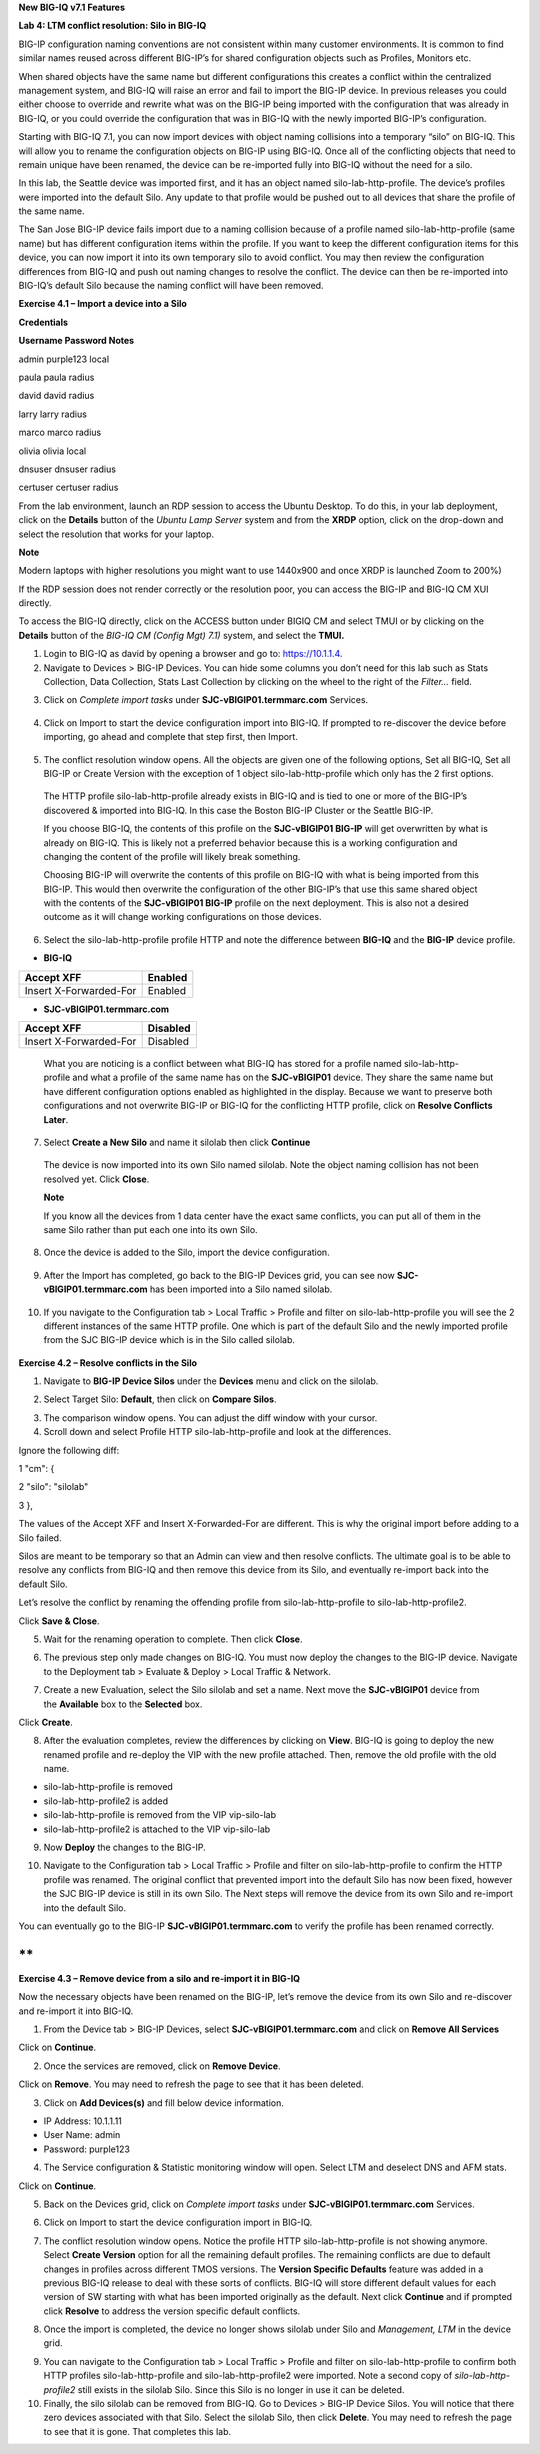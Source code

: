 **New BIG-IQ v7.1 Features**

**Lab 4: LTM conflict resolution: Silo in BIG-IQ**

BIG-IP configuration naming conventions are not consistent within many
customer environments. It is common to find similar names reused across
different BIG-IP’s for shared configuration objects such as Profiles,
Monitors etc.

When shared objects have the same name but different configurations this
creates a conflict within the centralized management system, and BIG-IQ
will raise an error and fail to import the BIG-IP device. In previous
releases you could either choose to override and rewrite what was on the
BIG-IP being imported with the configuration that was already in BIG-IQ,
or you could override the configuration that was in BIG-IQ with the
newly imported BIG-IP’s configuration.

Starting with BIG-IQ 7.1, you can now import devices with object naming
collisions into a temporary “silo” on BIG-IQ. This will allow you to
rename the configuration objects on BIG-IP using BIG-IQ. Once all of the
conflicting objects that need to remain unique have been renamed, the
device can be re-imported fully into BIG-IQ without the need for a silo.

In this lab, the Seattle device was imported first, and it has an object
named silo-lab-http-profile. The device’s profiles were imported into
the default Silo. Any update to that profile would be pushed out to all
devices that share the profile of the same name.

The San Jose BIG-IP device fails import due to a naming collision
because of a profile named silo-lab-http-profile (same name) but has
different configuration items within the profile. If you want to keep
the different configuration items for this device, you can now import it
into its own temporary silo to avoid conflict. You may then review the
configuration differences from BIG-IQ and push out naming changes to
resolve the conflict. The device can then be re-imported into BIG-IQ’s
default Silo because the naming conflict will have been removed.

|image0|

**Exercise 4.1 – Import a device into a Silo**

**Credentials**

**Username Password Notes**

admin purple123 local

paula paula radius

david david radius

larry larry radius

marco marco radius

olivia olivia local

dnsuser dnsuser radius

certuser certuser radius

From the lab environment, launch an RDP session to access the Ubuntu
Desktop. To do this, in your lab deployment, click on the
**Details** button of the \ *Ubuntu Lamp Server* system and from the
**XRDP** option\ *,* click on the drop-down and select the resolution
that works for your laptop.

**Note**

Modern laptops with higher resolutions you might want to use 1440x900
and once XRDP is launched Zoom to 200%)

If the RDP session does not render correctly or the resolution poor, you
can access the BIG-IP and BIG-IQ CM XUI directly.

|image1|

|image2|

To access the BIG-IQ directly, click on the ACCESS button under BIGIQ CM
and select TMUI or by clicking on the **Details** button of
the \ *BIG-IQ CM (Config Mgt) 7.1)* system, and select the **TMUI.**

|image3|

|image4|

1. Login to BIG-IQ as david by opening a browser and go to:
   https://10.1.1.4.

2. Navigate to Devices > BIG-IP Devices. You can hide some columns you
   don’t need for this lab such as Stats Collection, Data Collection,
   Stats Last Collection by clicking on the wheel to the right of the
   *Filter…* field.

|image5|

3. Click on \ *Complete import
   tasks* under **SJC-vBIGIP01.termmarc.com** Services.

..

   |image6|

4. Click on Import to start the device configuration import into BIG-IQ.
   If prompted to re-discover the device before importing, go ahead and
   complete that step first, then Import.

..

   |image7|

5. The conflict resolution window opens. All the objects are given one
   of the following options, Set all BIG-IQ, Set all BIG-IP or Create
   Version with the exception of 1 object silo-lab-http-profile which
   only has the 2 first options.

..

   The HTTP profile silo-lab-http-profile already exists in BIG-IQ and
   is tied to one or more of the BIG-IP’s discovered & imported into
   BIG-IQ. In this case the Boston BIG-IP Cluster or the Seattle BIG-IP.

   If you choose BIG-IQ, the contents of this profile on the
   **SJC-vBIGIP01 BIG-IP** will get overwritten by what is already on
   BIG-IQ. This is likely not a preferred behavior because this is a
   working configuration and changing the content of the profile will
   likely break something.

   Choosing BIG-IP will overwrite the contents of this profile on BIG-IQ
   with what is being imported from this BIG-IP. This would then
   overwrite the configuration of the other BIG-IP’s that use this same
   shared object with the contents of the **SJC-vBIGIP01 BIG-IP**
   profile on the next deployment. This is also not a desired outcome as
   it will change working configurations on those devices.

   |image8|

6. Select the silo-lab-http-profile profile HTTP and note the difference
   between **BIG-IQ** and the **BIG-IP** device profile.

-  **BIG-IQ**

========================= ==========
   Accept XFF                Enabled
========================= ==========
   Insert X-Forwarded-For    Enabled
========================= ==========

-  **SJC-vBIGIP01.termmarc.com**

========================= ===========
   Accept XFF                Disabled
========================= ===========
   Insert X-Forwarded-For    Disabled
========================= ===========

..

   |image9|

   What you are noticing is a conflict between what BIG-IQ has stored
   for a profile named silo-lab-http-profile and what a profile of the
   same name has on the **SJC-vBIGIP01** device. They share the same
   name but have different configuration options enabled as highlighted
   in the display. Because we want to preserve both configurations and
   not overwrite BIG-IP or BIG-IQ for the conflicting HTTP profile,
   click on \ **Resolve Conflicts Later**.

7. Select \ **Create a New Silo** and name it silolab then
   click \ **Continue**

..

   |image10|

   The device is now imported into its own Silo named silolab. Note the
   object naming collision has not been resolved yet. Click \ **Close**.

   |image11|

   **Note**

   If you know all the devices from 1 data center have the exact same
   conflicts, you can put all of them in the same Silo rather than put
   each one into its own Silo.

8. Once the device is added to the Silo, import the device
   configuration.

..

   |image12|

9. After the Import has completed, go back to the BIG-IP Devices grid,
   you can see now \ **SJC-vBIGIP01.termmarc.com** has been imported
   into a Silo named silolab.

..

   |image13|

10. If you navigate to the Configuration tab > Local Traffic > Profile
    and filter on silo-lab-http-profile you will see the 2 different
    instances of the same HTTP profile. One which is part of the default
    Silo and the newly imported profile from the SJC BIG-IP device which
    is in the Silo called silolab.

..

   |image14|

**Exercise 4.2 – Resolve conflicts in the Silo**

1. Navigate to \ **BIG-IP Device Silos** under the \ **Devices** menu
   and click on the silolab.

|image15|

2. Select Target Silo: \ **Default**, then click on \ **Compare Silos**.

|image16|

3. The comparison window opens. You can adjust the diff window with your
   cursor.

4. Scroll down and select Profile HTTP silo-lab-http-profile and look at
   the differences.

|image17|

Ignore the following diff:

1 "cm": {

2 "silo": "silolab"

3 },

The values of the Accept XFF and Insert X-Forwarded-For are different.
This is why the original import before adding to a Silo failed.

Silos are meant to be temporary so that an Admin can view and then
resolve conflicts. The ultimate goal is to be able to resolve any
conflicts from BIG-IQ and then remove this device from its Silo, and
eventually re-import back into the default Silo.

Let’s resolve the conflict by renaming the offending profile
from silo-lab-http-profile to silo-lab-http-profile2.

|image18|

Click \ **Save & Close**.

5. Wait for the renaming operation to complete. Then click \ **Close**.

|image19|

6. The previous step only made changes on BIG-IQ. You must now deploy
   the changes to the BIG-IP device. Navigate to the Deployment tab >
   Evaluate & Deploy > Local Traffic & Network.

|image20|

7. Create a new Evaluation, select the Silo silolab and set a name. Next
   move the **SJC-vBIGIP01** device from the \ **Available** box to
   the \ **Selected** box.

|image21|

Click \ **Create**.

8. After the evaluation completes, review the differences by clicking
   on \ **View**. BIG-IQ is going to deploy the new renamed profile and
   re-deploy the VIP with the new profile attached. Then, remove the old
   profile with the old name.

-  silo-lab-http-profile is removed

-  silo-lab-http-profile2 is added

-  silo-lab-http-profile is removed from the VIP vip-silo-lab

-  silo-lab-http-profile2 is attached to the VIP vip-silo-lab

|image22|

9. Now \ **Deploy** the changes to the BIG-IP.

|image23|

10. Navigate to the Configuration tab > Local Traffic > Profile and
    filter on silo-lab-http-profile to confirm the HTTP profile was
    renamed. The original conflict that prevented import into the
    default Silo has now been fixed, however the SJC BIG-IP device is
    still in its own Silo. The Next steps will remove the device from
    its own Silo and re-import into the default Silo.

|image24|

You can eventually go to the BIG-IP \ **SJC-vBIGIP01.termmarc.com** to
verify the profile has been renamed correctly.

**
**

**Exercise 4.3 – Remove device from a silo and re-import it in BIG-IQ**

Now the necessary objects have been renamed on the BIG-IP, let’s remove
the device from its own Silo and re-discover and re-import it into
BIG-IQ.

1. From the Device tab > BIG-IP Devices,
   select \ **SJC-vBIGIP01.termmarc.com** and click on \ **Remove All
   Services**

|image25|

Click on \ **Continue**.

|image26|

2. Once the services are removed, click on \ **Remove Device**.

|image27|

Click on \ **Remove**. You may need to refresh the page to see that it
has been deleted.

|image28|

3. Click on \ **Add Devices(s)** and fill below device information.

-  IP Address: 10.1.1.11

-  User Name: admin

-  Password: purple123

|image29|

4. The Service configuration & Statistic monitoring window will open.
   Select LTM and deselect DNS and AFM stats.

|image30|

Click on \ **Continue**.

5. Back on the Devices grid, click on \ *Complete import
   tasks* under **SJC-vBIGIP01.termmarc.com** Services.

|image31|

6. Click on Import to start the device configuration import in BIG-IQ.

|image32|

7. The conflict resolution window opens. Notice the profile
   HTTP silo-lab-http-profile is not showing anymore. Select \ **Create
   Version** option for all the remaining default profiles. The
   remaining conflicts are due to default changes in profiles across
   different TMOS versions. The \ **Version Specific Defaults** feature
   was added in a previous BIG-IQ release to deal with these sorts of
   conflicts. BIG-IQ will store different default values for each
   version of SW starting with what has been imported originally as the
   default. Next click \ **Continue** and if prompted
   click \ **Resolve** to address the version specific default
   conflicts.

|image33|

8. Once the import is completed, the device no longer shows silolab
   under Silo and \ *Management, LTM* in the device grid.

|image34|

9.  You can navigate to the Configuration tab > Local Traffic > Profile
    and filter on silo-lab-http-profile to confirm both HTTP
    profiles silo-lab-http-profile and silo-lab-http-profile2 were
    imported. Note a second copy of \ *silo-lab-http-profile2* still
    exists in the silolab Silo. Since this Silo is no longer in use it
    can be deleted.

10. Finally, the silo silolab can be removed from BIG-IQ. Go to Devices
    > BIG-IP Device Silos. You will notice that there zero devices
    associated with that Silo. Select the silolab Silo, then
    click \ **Delete**. You may need to refresh the page to see that it
    is gone. That completes this lab.

|image35|

.. |image0| image:: images/lab4/image1.png
   :width: 5.58945in
   :height: 3.28261in
.. |image1| image:: images/lab4/image2.png
   :width: 6.05446in
   :height: 2.22126in
.. |image2| image:: images/lab4/image3.png
   :width: 6.26641in
   :height: 3.18609in
.. |image3| image:: images/lab4/image4.png
   :width: 5.10891in
   :height: 4.14444in
.. |image4| image:: images/lab4/image5.png
   :width: 6.35521in
   :height: 3.46413in
.. |image5| image:: images/lab4/image6.png
   :width: 6.5in
   :height: 2.86042in
.. |image6| image:: images/lab4/image7.png
   :width: 6.5in
   :height: 1.97292in
.. |image7| image:: images/lab4/image8.png
   :width: 6.5in
   :height: 2.57014in
.. |image8| image:: images/lab4/image9.png
   :width: 6.5in
   :height: 3.30764in
.. |image9| image:: images/lab4/image10.png
   :width: 6.5in
   :height: 3.30903in
.. |image10| image:: images/lab4/image11.png
   :width: 6.5in
   :height: 3.41875in
.. |image11| image:: images/lab4/image12.png
   :width: 6.25869in
   :height: 3.3032in
.. |image12| image:: images/lab4/image13.png
   :width: 6.5in
   :height: 1.98403in
.. |image13| image:: images/lab4/image14.png
   :width: 6.5in
   :height: 1.67222in
.. |image14| image:: images/lab4/image15.png
   :width: 6.5in
   :height: 2.31806in
.. |image15| image:: images/lab4/image16.png
   :width: 6.5in
   :height: 2.22153in
.. |image16| image:: images/lab4/image17.png
   :width: 6.5in
   :height: 3.64097in
.. |image17| image:: images/lab4/image18.png
   :width: 6.5in
   :height: 3.40417in
.. |image18| image:: images/lab4/image19.png
   :width: 6.5in
   :height: 3.44514in
.. |image19| image:: images/lab4/image20.png
   :width: 6.48677in
   :height: 3.50505in
.. |image20| image:: images/lab4/image21.png
   :width: 6.5in
   :height: 2.67986in
.. |image21| image:: images/lab4/image22.png
   :width: 6.5in
   :height: 3.36319in
.. |image22| image:: images/lab4/image23.png
   :width: 6.5in
   :height: 3.31944in
.. |image23| image:: images/lab4/image24.png
   :width: 6.49548in
   :height: 2.63359in
.. |image24| image:: images/lab4/image25.png
   :width: 6.5in
   :height: 2.8875in
.. |image25| image:: images/lab4/image26.png
   :width: 6.5in
   :height: 3.08472in
.. |image26| image:: images/lab4/image27.png
   :width: 6.5in
   :height: 3.01528in
.. |image27| image:: images/lab4/image28.png
   :width: 6.5in
   :height: 2.90764in
.. |image28| image:: images/lab4/image29.png
   :width: 6.5in
   :height: 3.02847in
.. |image29| image:: images/lab4/image30.png
   :width: 6.5in
   :height: 4.68264in
.. |image30| image:: images/lab4/image31.png
   :width: 6.5in
   :height: 6.88194in
.. |image31| image:: images/lab4/image32.png
   :width: 6.5in
   :height: 1.52708in
.. |image32| image:: images/lab4/image33.png
   :width: 6.5in
   :height: 2.57847in
.. |image33| image:: images/lab4/image34.png
   :width: 6.5in
   :height: 3.28056in
.. |image34| image:: images/lab4/image35.png
   :width: 6.5in
   :height: 1.23125in
.. |image35| image:: images/lab4/image36.png
   :width: 6.5in
   :height: 3.80208in
